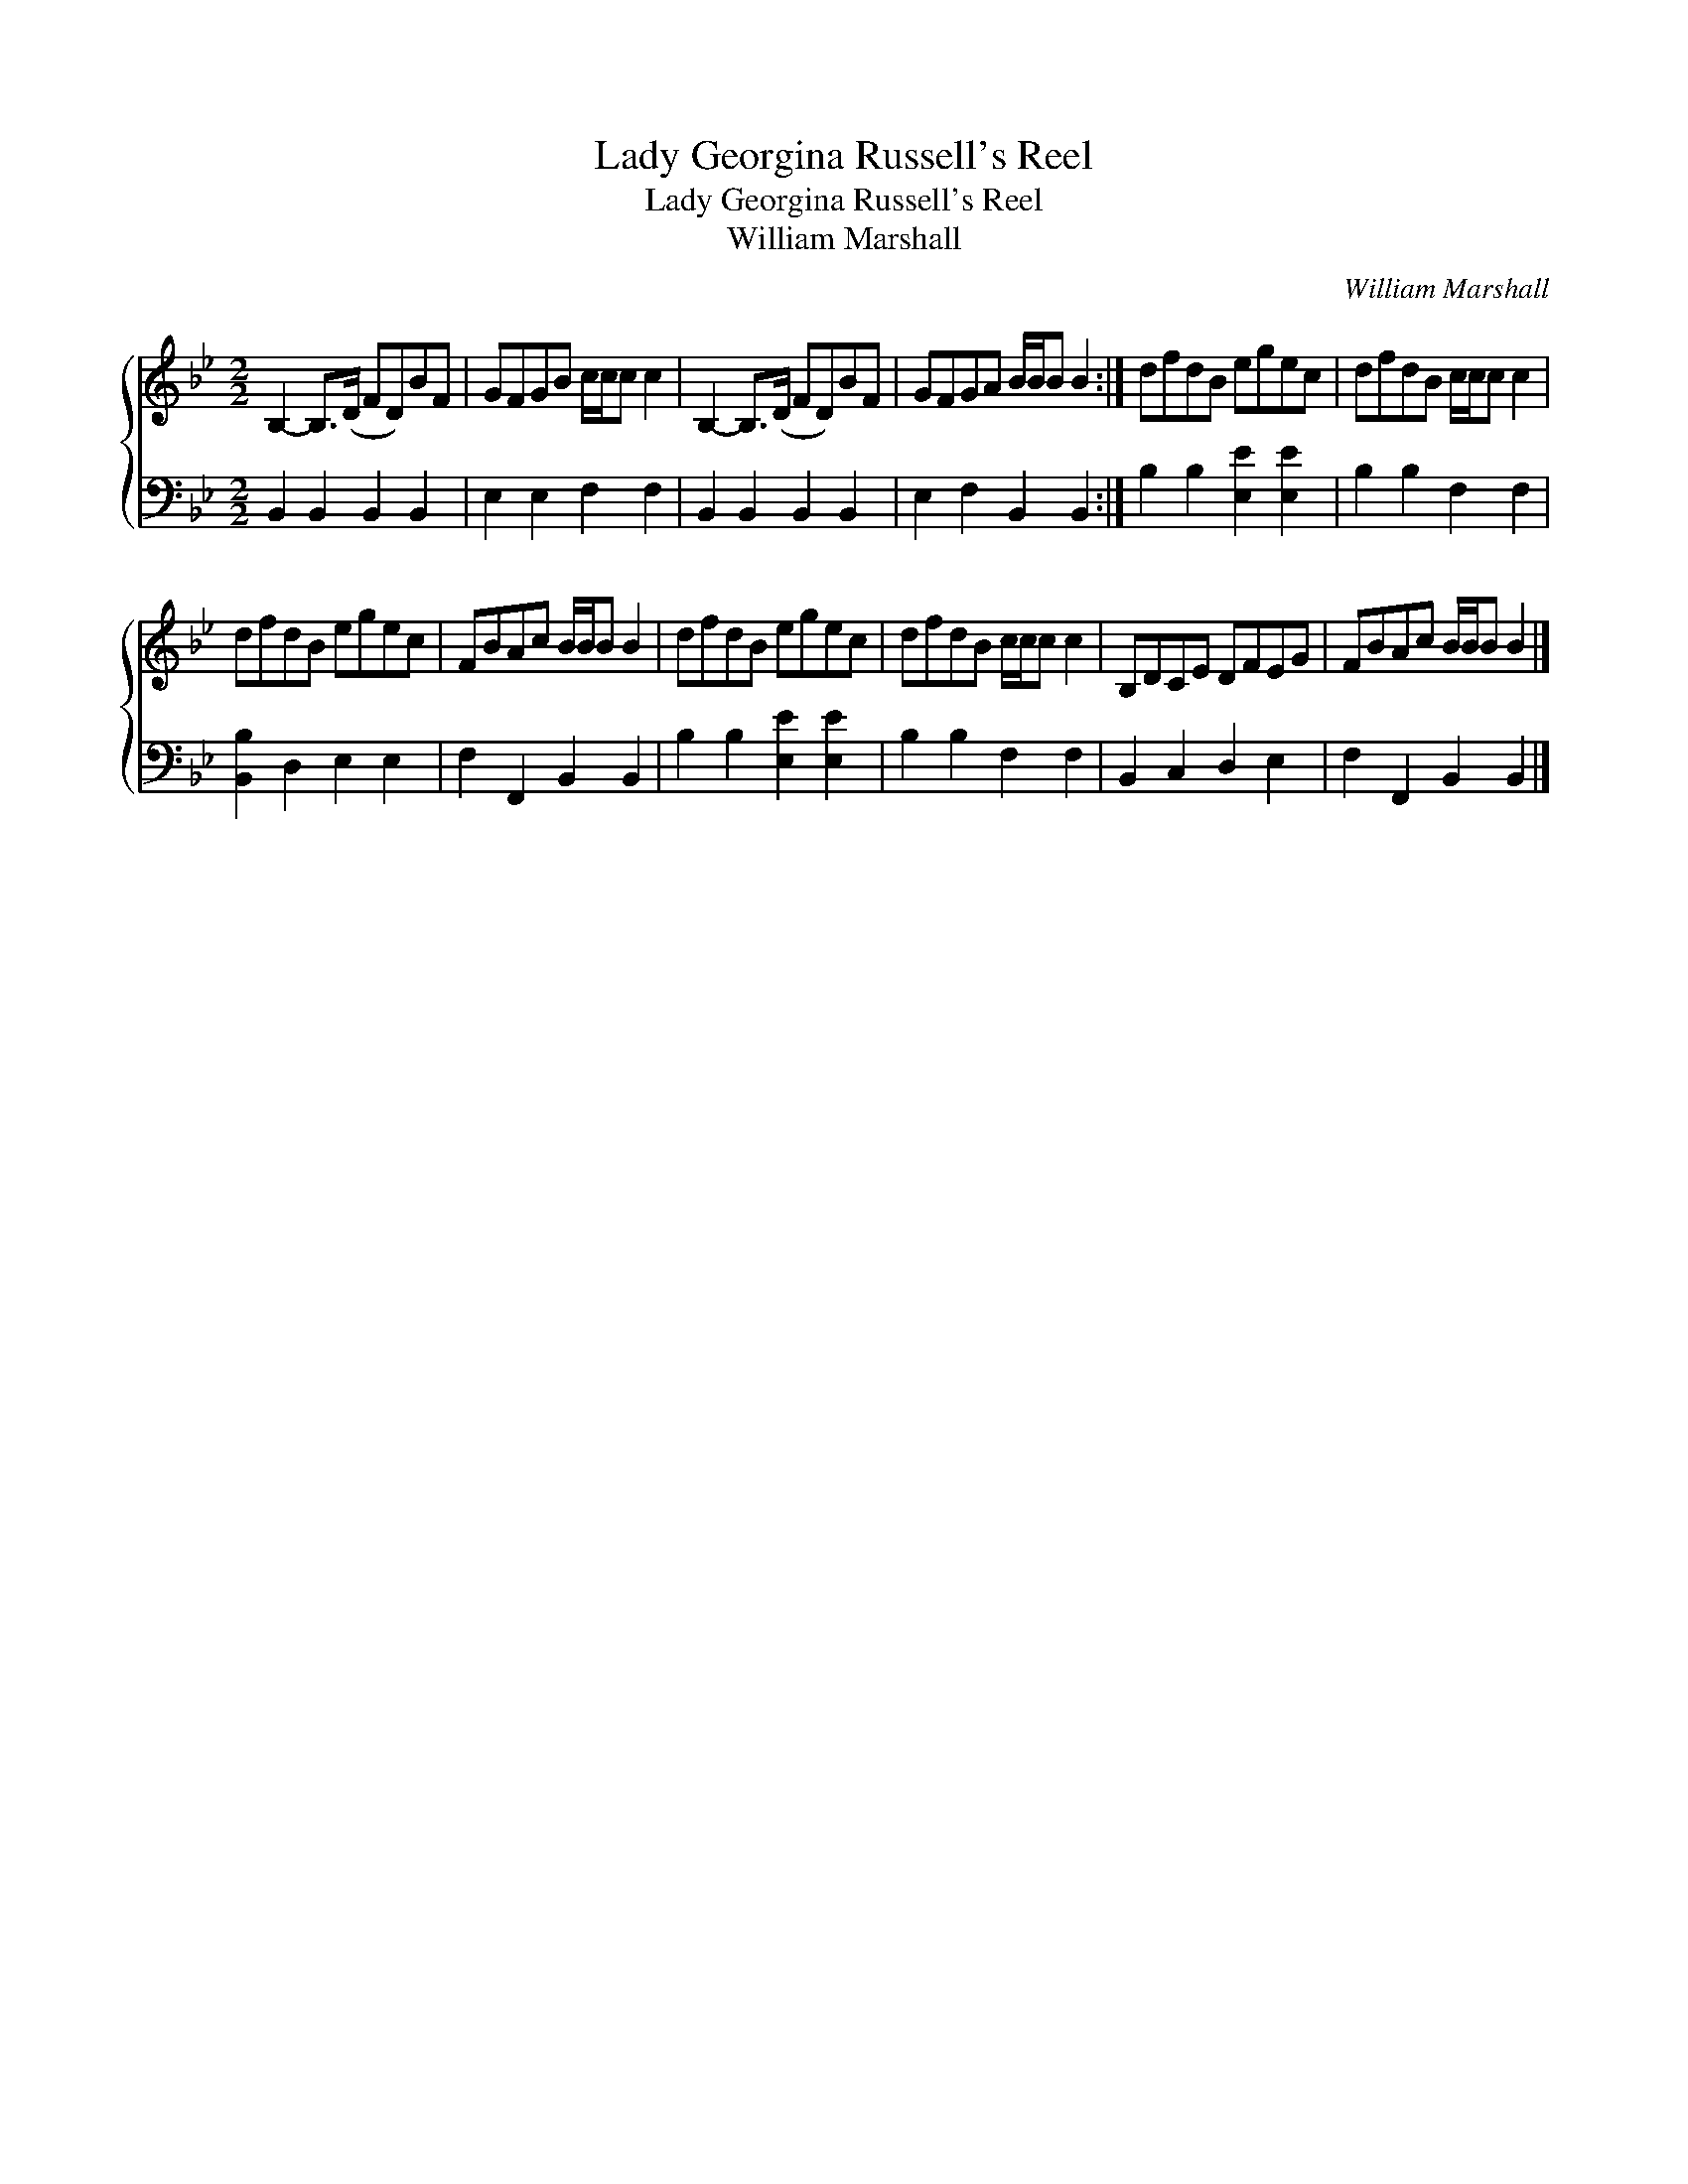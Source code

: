 X:1
T:Lady Georgina Russell's Reel
T:Lady Georgina Russell's Reel
T:William Marshall
C:William Marshall
%%score { 1 2 }
L:1/8
M:2/2
K:Bb
V:1 treble 
V:2 bass 
V:1
 B,2- B,>(D FD)BF | GFGB c/c/c c2 | B,2- B,>(D FD)BF | GFGA B/B/B B2 :| dfdB egec | dfdB c/c/c c2 | %6
 dfdB egec | FBAc B/B/B B2 | dfdB egec | dfdB c/c/c c2 | B,DCE DFEG | FBAc B/B/B B2 |] %12
V:2
 B,,2 B,,2 B,,2 B,,2 | E,2 E,2 F,2 F,2 | B,,2 B,,2 B,,2 B,,2 | E,2 F,2 B,,2 B,,2 :| %4
 B,2 B,2 [E,E]2 [E,E]2 | B,2 B,2 F,2 F,2 | [B,,B,]2 D,2 E,2 E,2 | F,2 F,,2 B,,2 B,,2 | %8
 B,2 B,2 [E,E]2 [E,E]2 | B,2 B,2 F,2 F,2 | B,,2 C,2 D,2 E,2 | F,2 F,,2 B,,2 B,,2 |] %12

